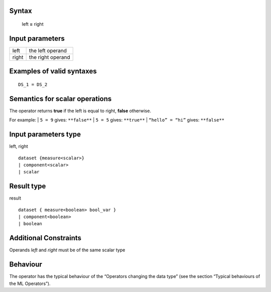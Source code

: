 ------
Syntax
------

    left **=** right

----------------
Input parameters
----------------
.. list-table::

   * - left
     - the left operand
   * - right
     - the right operand

------------------------------------
Examples of valid syntaxes
------------------------------------
::
  
  DS_1 = DS_2

------------------------------------
Semantics  for scalar operations
------------------------------------
The operator returns **true** if the left is equal to right, **false**
otherwise.

For example:
| ``5 = 9`` gives: ``**false**``
| ``5 = 5`` gives: ``**true**``
| ``“hello” = “hi”`` gives: ``**false**``

-----------------------------
Input parameters type
-----------------------------
left, right ::

    dataset {measure<scalar>}
    | component<scalar>
    | scalar

-----------------------------
Result type
-----------------------------
result ::

    dataset { measure<boolean> bool_var }
    | component<boolean>
    | boolean

-----------------------------
Additional Constraints
-----------------------------
Operands `left` and `right` must be of the same scalar type

---------
Behaviour
---------

The operator has the typical behaviour of the “Operators changing the
data type” (see the section “Typical behaviours of the ML Operators”).

